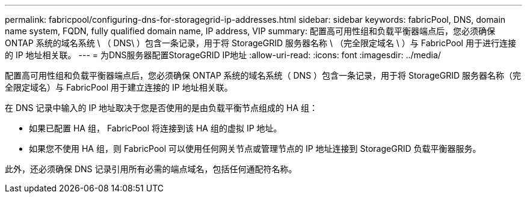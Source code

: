 ---
permalink: fabricpool/configuring-dns-for-storagegrid-ip-addresses.html 
sidebar: sidebar 
keywords: fabricPool, DNS, domain name system, FQDN, fully qualified domain name, IP address, VIP 
summary: 配置高可用性组和负载平衡器端点后，您必须确保 ONTAP 系统的域名系统 \ （ DNS\ ）包含一条记录，用于将 StorageGRID 服务器名称 \ （完全限定域名 \ ）与 FabricPool 用于进行连接的 IP 地址相关联。 
---
= 为DNS服务器配置StorageGRID IP地址
:allow-uri-read: 
:icons: font
:imagesdir: ../media/


[role="lead"]
配置高可用性组和负载平衡器端点后，您必须确保 ONTAP 系统的域名系统（ DNS ）包含一条记录，用于将 StorageGRID 服务器名称（完全限定域名）与 FabricPool 用于建立连接的 IP 地址相关联。

在 DNS 记录中输入的 IP 地址取决于您是否使用的是由负载平衡节点组成的 HA 组：

* 如果已配置 HA 组， FabricPool 将连接到该 HA 组的虚拟 IP 地址。
* 如果您不使用 HA 组，则 FabricPool 可以使用任何网关节点或管理节点的 IP 地址连接到 StorageGRID 负载平衡器服务。


此外，还必须确保 DNS 记录引用所有必需的端点域名，包括任何通配符名称。
